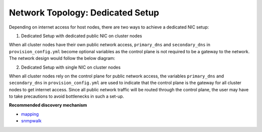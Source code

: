 Network Topology: Dedicated Setup
=================================

Depending on internet access for host nodes, there are two ways to achieve a dedicated NIC setup:

.. image:: ../../images/omnia_network_Dedicated.png


1. Dedicated Setup with dedicated public NIC on cluster  nodes



When all cluster  nodes have their own public network access, ``primary_dns`` and ``secondary_dns`` in ``provision_config.yml`` become optional variables as the control plane is not required to be a gateway to the network. The network design would follow the below diagram:



2. Dedicated Setup with single NIC on cluster  nodes



When all cluster  nodes rely on the control plane for public network access, the variables ``primary_dns`` and ``secondary_dns`` in ``provision_config.yml`` are used to indicate that the control plane is the gateway for all cluster  nodes to get internet access. Since all public network traffic will be routed through the control plane, the user may have to take precautions to avoid bottlenecks in such a set-up.

**Recommended discovery mechanism**

* `mapping <../../InstallationGuides/InstallingProvisionTool/DiscoveryMechanisms/mapping.html>`_
* `snmpwalk <../../InstallationGuides/InstallingProvisionTool/DiscoveryMechanisms/snmpwalk.html>`_

